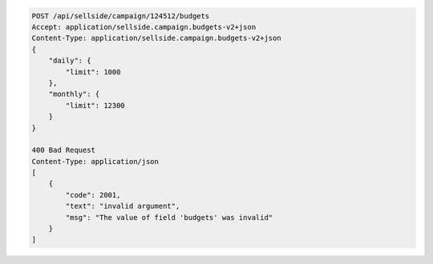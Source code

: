 .. code-block:: javascript

    POST /api/sellside/campaign/124512/budgets
    Accept: application/sellside.campaign.budgets-v2+json
    Content-Type: application/sellside.campaign.budgets-v2+json
    {
        "daily": {
            "limit": 1000
        },
        "monthly": {
            "limit": 12300
        }
    }    

    400 Bad Request
    Content-Type: application/json
    [
        {
            "code": 2001,
            "text": "invalid argument",
            "msg": "The value of field 'budgets' was invalid"
        }
    ]






